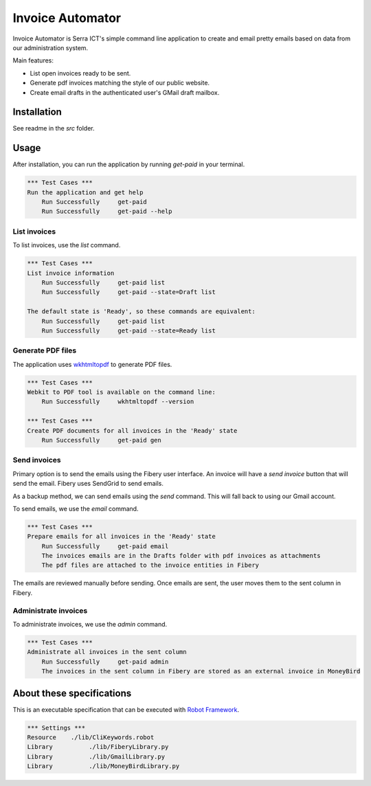 Invoice Automator
=================

Invoice Automator is Serra ICT's simple command line application 
to create and email pretty emails based on data from our administration system.

Main features:

* List open invoices ready to be sent.
* Generate pdf invoices matching the style of our public website.
* Create email drafts in the authenticated user's GMail draft mailbox.

Installation
------------

See readme in the `src` folder.

Usage
-----

After installation, you can run the application by running `get-paid` in your terminal.

.. code:: robotframework

    *** Test Cases ***
    Run the application and get help
        Run Successfully     get-paid
        Run Successfully     get-paid --help

List invoices
~~~~~~~~~~~~~

To list invoices, use the `list` command.

.. code:: robotframework

    *** Test Cases ***
    List invoice information
        Run Successfully     get-paid list
        Run Successfully     get-paid --state=Draft list

    The default state is 'Ready', so these commands are equivalent:
        Run Successfully     get-paid list
        Run Successfully     get-paid --state=Ready list

Generate PDF files
~~~~~~~~~~~~~~~~~~

The application uses `wkhtmltopdf <http://wkhtmltopdf.org/>`_ to generate PDF files.

.. code:: robotframework

    *** Test Cases ***
    Webkit to PDF tool is available on the command line:
        Run Successfully     wkhtmltopdf --version

    *** Test Cases ***
    Create PDF documents for all invoices in the 'Ready' state
        Run Successfully     get-paid gen

Send invoices
~~~~~~~~~~~~~

Primary option is to send the emails using the Fibery user interface.
An invoice will have a `send invoice` button that will send the email.
Fibery uses SendGrid to send emails.

As a backup method, we can send emails using the `send` command.
This will fall back to using our Gmail account.

To send emails, we use the `email` command.

.. code:: robotframework

    *** Test Cases ***
    Prepare emails for all invoices in the 'Ready' state
        Run Successfully     get-paid email
        The invoices emails are in the Drafts folder with pdf invoices as attachments
        The pdf files are attached to the invoice entities in Fibery

The emails are reviewed manually before sending.
Once emails are sent, the user moves them to the sent column in Fibery.

Administrate invoices
~~~~~~~~~~~~~~~~~~~~~

To administrate invoices, we use the `admin` command.

.. code:: robotframework

    *** Test Cases ***
    Administrate all invoices in the sent column
        Run Successfully     get-paid admin
        The invoices in the sent column in Fibery are stored as an external invoice in MoneyBird




About these specifications
--------------------------


This is an executable specification that 
can be executed with `Robot Framework <http://robotframework.org/>`_.

.. code:: robotframework

    *** Settings ***
    Resource    ./lib/CliKeywords.robot
    Library          ./lib/FiberyLibrary.py
    Library          ./lib/GmailLibrary.py
    Library          ./lib/MoneyBirdLibrary.py